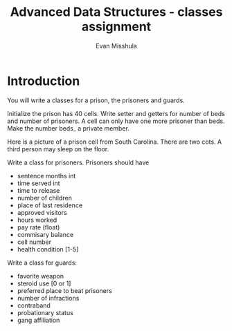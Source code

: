 #+Title: Advanced Data Structures - classes assignment
#+Author: Evan Misshula

* Introduction

You will write a classes for a prison, the prisoners and guards.

Initialize the prison has 40 cells. Write setter and getters for number of
beds and number of prisoners. A cell can only have one more prisoner than 
beds.  Make the number beds_ a private member.

Here is a picture of a prison cell from South Carolina.  There are two cots.
A third person may sleep on the floor.

#+ATTR.*: width="200"
[[file:images/prison-cell.png]]

Write a class for prisoners.  Prisoners should have 

- sentence months int
- time served int
- time to release
- number of children
- place of last residence
- approved visitors
- hours worked
- pay rate (float)
- commisary balance
- cell number
- health condition [1-5]

Write a class for guards:

- favorite weapon
- steroid use [0 or 1]
- preferred place to beat prisoners
- number of infractions
- contraband
- probationary status
- gang affiliation
